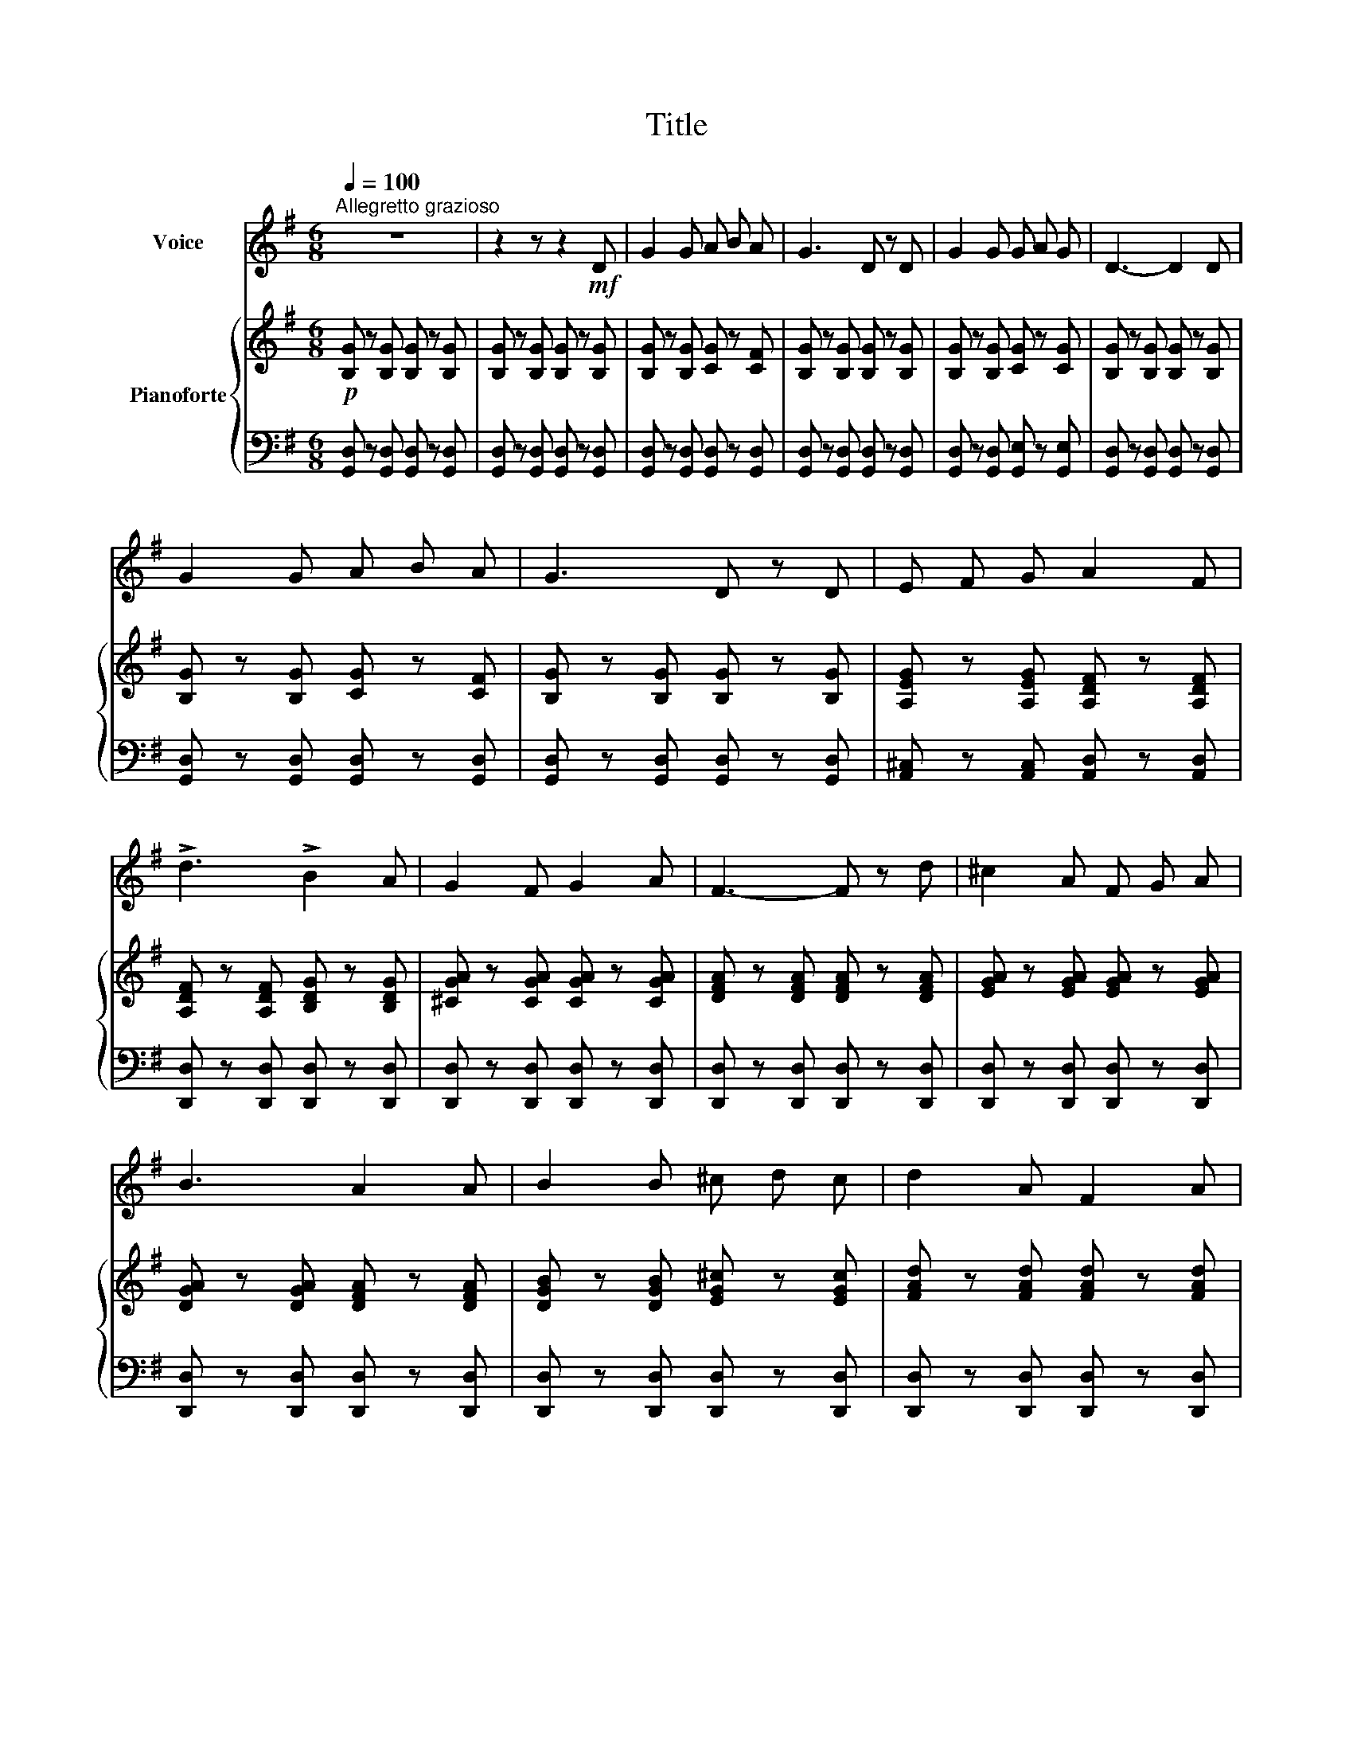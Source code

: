 X:1
T:Title
%%score 1 { 2 | 3 }
L:1/8
Q:1/4=100
M:6/8
K:G
V:1 treble nm="Voice"
V:2 treble nm="Pianoforte"
V:3 bass 
V:1
"^Allegretto grazioso" z6 | z2 z z2!mf! D | G2 G A B A | G3 D z D | G2 G G A G | D3- D2 D | %6
 G2 G A B A | G3 D z D | E F G A2 F | !>!d3 !>!B2 A | G2 F G2 A | F3- F z d | ^c2 A F G A | %13
 B3 A2 A | B2 B ^c d c | d2 A F2 A | B2 B A B ^c | d3- d z z | z2 z z2!mp! D | G2 G A B A | %20
 G3 D z D | G2 G G A G | D3- D2 D | G2 G A B A | G3 D z D | E F G A2 F | !>!d3 !>!B2 A | %27
 G2 F G2 A | F3- F z d | ^c2 A F G A | B3 A2 A | B2 B A B ^c | d3- d z z |] %33
V:2
!p! [B,G] z [B,G] [B,G] z [B,G] | [B,G] z [B,G] [B,G] z [B,G] | [B,G] z [B,G] [CG] z [CF] | %3
 [B,G] z [B,G] [B,G] z [B,G] | [B,G] z [B,G] [CG] z [CG] | [B,G] z [B,G] [B,G] z [B,G] | %6
 [B,G] z [B,G] [CG] z [CF] | [B,G] z [B,G] [B,G] z [B,G] | [A,EG] z [A,EG] [A,DF] z [A,DF] | %9
 [A,DF] z [A,DF] [B,DG] z [B,DG] | [^CGA] z [CGA] [CGA] z [CGA] | [DFA] z [DFA] [DFA] z [DFA] | %12
 [EGA] z [EGA] [EGA] z [EGA] | [DGA] z [DGA] [DFA] z [DFA] | [DGB] z [DGB] [EG^c] z [EGc] | %15
 [FAd] z [FAd] [FAd] z [FAd] | [GBd] z [GBd] [GA^c] z [GAc] | [FAd] z [FAd] [FAd] z [FAd] | %18
 [FAd] z [FAd] [FAd] z [FAd] |!p! [GB] z [GB] [Fc] z [Fc] | [GB] z [GB] [GB] z [GB] | %21
 [GB] z [GB] [Gc] z [Gc] | [GB] z [GB] [GB] z [GB] | [GB] z [GB] [Fc] z [Fc] | %24
 [GB] z [GB] [GB] z [GB] | [EGA] z [EGA] [DFA] z [DFA] | [DFA] z [DFA] [DGB] z [DGB] | %27
 [^CGA] z [CGA] [CGA] z [CGA] | [DFA] z [DFA] [DFA] z [DFA] | [EGA] z [EGA] [EGA] z [EGA] | %30
 [DGA] z [DGA] [DFA] z [DFA] | [DGB] z [DGB] [EGA] z [EGA] | [DFA] z [DFA] [DFA] z [DFA] |] %33
V:3
 [G,,D,] z [G,,D,] [G,,D,] z [G,,D,] | [G,,D,] z [G,,D,] [G,,D,] z [G,,D,] | %2
 [G,,D,] z [G,,D,] [G,,D,] z [G,,D,] | [G,,D,] z [G,,D,] [G,,D,] z [G,,D,] | %4
 [G,,D,] z [G,,D,] [G,,E,] z [G,,E,] | [G,,D,] z [G,,D,] [G,,D,] z [G,,D,] | %6
 [G,,D,] z [G,,D,] [G,,D,] z [G,,D,] | [G,,D,] z [G,,D,] [G,,D,] z [G,,D,] | %8
 [A,,^C,] z [A,,C,] [A,,D,] z [A,,D,] | [D,,D,] z [D,,D,] [D,,D,] z [D,,D,] | %10
 [D,,D,] z [D,,D,] [D,,D,] z [D,,D,] | [D,,D,] z [D,,D,] [D,,D,] z [D,,D,] | %12
 [D,,D,] z [D,,D,] [D,,D,] z [D,,D,] | [D,,D,] z [D,,D,] [D,,D,] z [D,,D,] | %14
 [D,,D,] z [D,,D,] [D,,D,] z [D,,D,] | [D,,D,] z [D,,D,] [D,,D,] z [D,,D,] | %16
 [D,,D,] z [D,,D,] [D,,D,] z [D,,D,] | [D,,D,] z [D,,D,] [D,,D,] z [D,,D,] | %18
 [D,,D,] z [D,,D,] [D,,D,] z [D,,D,] | [G,,D,] z [G,,D,] [G,,D,] z [G,,D,] | %20
 [G,,D,] z [G,,D,] [G,,D,] z [G,,D,] | [G,,D,] z [G,,D,] [G,,E,] z [G,,E,] | %22
 [G,,D,] z [G,,D,] [G,,D,] z [G,,D,] | [G,,D,] z [G,,D,] [G,,D,] z [G,,D,] | %24
 [G,,D,] z [G,,D,] [G,,D,] z [G,,D,] | [A,,^C,] z [A,,C,] [A,,D,] z [A,,D,] | %26
 [D,,D,] z [D,,D,] [D,,D,] z [D,,D,] | [D,,D,] z [D,,D,] [D,,D,] z [D,,D,] | %28
 [D,,D,] z [D,,D,] [D,,D,] z [D,,D,] | [D,,D,] z [D,,D,] [D,,D,] z [D,,D,] | %30
 [D,,D,] z [D,,D,] [D,,D,] z [D,,D,] | [D,,D,] z [D,,D,] [D,,D,] z [D,,D,] | %32
 [D,,D,] z [D,,D,] [D,,D,] z [D,,D,] |] %33

